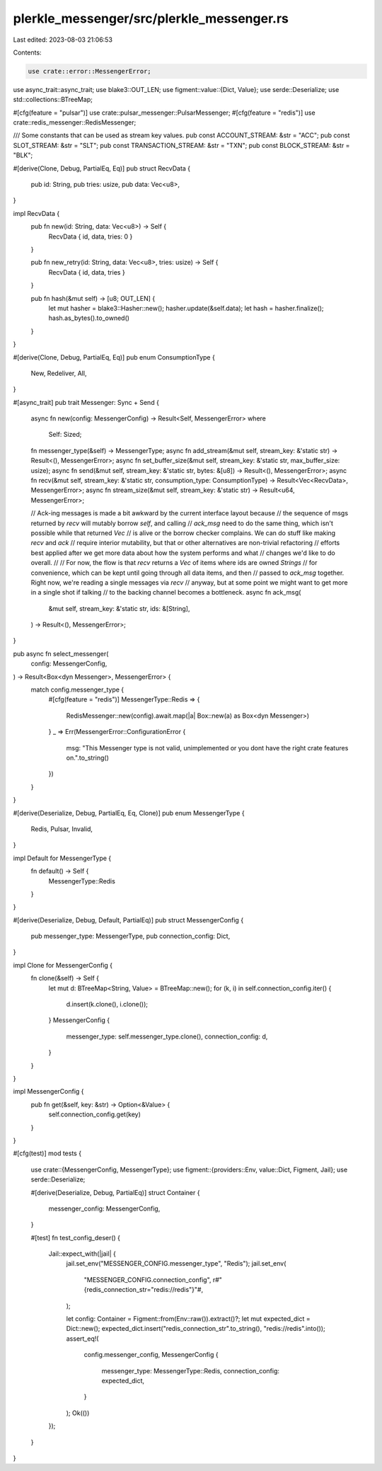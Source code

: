 plerkle_messenger/src/plerkle_messenger.rs
==========================================

Last edited: 2023-08-03 21:06:53

Contents:

.. code-block:: rs

    use crate::error::MessengerError;
use async_trait::async_trait;
use blake3::OUT_LEN;
use figment::value::{Dict, Value};
use serde::Deserialize;
use std::collections::BTreeMap;

#[cfg(feature = "pulsar")]
use crate::pulsar_messenger::PulsarMessenger;
#[cfg(feature = "redis")]
use crate::redis_messenger::RedisMessenger;

/// Some constants that can be used as stream key values.
pub const ACCOUNT_STREAM: &str = "ACC";
pub const SLOT_STREAM: &str = "SLT";
pub const TRANSACTION_STREAM: &str = "TXN";
pub const BLOCK_STREAM: &str = "BLK";

#[derive(Clone, Debug, PartialEq, Eq)]
pub struct RecvData {
    pub id: String,
    pub tries: usize,
    pub data: Vec<u8>,
}

impl RecvData {
    pub fn new(id: String, data: Vec<u8>) -> Self {
        RecvData { id, data, tries: 0 }
    }

    pub fn new_retry(id: String, data: Vec<u8>, tries: usize) -> Self {
        RecvData { id, data, tries }
    }

    pub fn hash(&mut self) -> [u8; OUT_LEN] {
        let mut hasher = blake3::Hasher::new();
        hasher.update(&self.data);
        let hash = hasher.finalize();
        hash.as_bytes().to_owned()
    }
}

#[derive(Clone, Debug, PartialEq, Eq)]
pub enum ConsumptionType {
    New,
    Redeliver,
    All,
}

#[async_trait]
pub trait Messenger: Sync + Send {
    async fn new(config: MessengerConfig) -> Result<Self, MessengerError>
    where
        Self: Sized;
    fn messenger_type(&self) -> MessengerType;
    async fn add_stream(&mut self, stream_key: &'static str) -> Result<(), MessengerError>;
    async fn set_buffer_size(&mut self, stream_key: &'static str, max_buffer_size: usize);
    async fn send(&mut self, stream_key: &'static str, bytes: &[u8]) -> Result<(), MessengerError>;
    async fn recv(&mut self, stream_key: &'static str, consumption_type: ConsumptionType) -> Result<Vec<RecvData>, MessengerError>;
    async fn stream_size(&mut self, stream_key: &'static str) -> Result<u64, MessengerError>;

    // Ack-ing messages is made a bit awkward by the current interface layout because
    // the sequence of msgs returned by `recv` will mutably borrow `self`, and calling
    // `ack_msg` need to do the same thing, which isn't possible while that returned `Vec`
    // is alive or the borrow checker complains. We can do stuff like making `recv` and `ack`
    // require interior mutability, but that or other alternatives are non-trivial refactoring
    // efforts best applied after we get more data about how the system performs and what
    // changes we'd like to do overall.
    //
    // For now, the flow is that `recv` returns a `Vec` of items where ids are owned `Strings`
    // for convenience, which can be kept until going through all data items, and then
    // passed to `ack_msg` together. Right now, we're reading a single messages via `recv`
    // anyway, but at some point we might want to get more in a single shot if talking
    // to the backing channel becomes a bottleneck.
    async fn ack_msg(
        &mut self,
        stream_key: &'static str,
        ids: &[String],
    ) -> Result<(), MessengerError>;
}

pub async fn select_messenger(
    config: MessengerConfig,
) -> Result<Box<dyn Messenger>, MessengerError> {
    match config.messenger_type {
        #[cfg(feature = "redis")]
        MessengerType::Redis => {
            RedisMessenger::new(config).await.map(|a| Box::new(a) as Box<dyn Messenger>)
        }
        _ => Err(MessengerError::ConfigurationError {
            msg: "This Messenger type is not valid, unimplemented or you dont have the right crate features on.".to_string()
        })
    }
}

#[derive(Deserialize, Debug, PartialEq, Eq, Clone)]
pub enum MessengerType {
    Redis,
    Pulsar,
    Invalid,
}

impl Default for MessengerType {
    fn default() -> Self {
        MessengerType::Redis
    }
}

#[derive(Deserialize, Debug, Default, PartialEq)]
pub struct MessengerConfig {
    pub messenger_type: MessengerType,
    pub connection_config: Dict,
}

impl Clone for MessengerConfig {
    fn clone(&self) -> Self {
        let mut d: BTreeMap<String, Value> = BTreeMap::new();
        for (k, i) in self.connection_config.iter() {
            d.insert(k.clone(), i.clone());
        }
        MessengerConfig {
            messenger_type: self.messenger_type.clone(),
            connection_config: d,
        }
    }
}

impl MessengerConfig {
    pub fn get(&self, key: &str) -> Option<&Value> {
        self.connection_config.get(key)
    }
}

#[cfg(test)]
mod tests {
    use crate::{MessengerConfig, MessengerType};
    use figment::{providers::Env, value::Dict, Figment, Jail};
    use serde::Deserialize;

    #[derive(Deserialize, Debug, PartialEq)]
    struct Container {
        messenger_config: MessengerConfig,
    }

    #[test]
    fn test_config_deser() {
        Jail::expect_with(|jail| {
            jail.set_env("MESSENGER_CONFIG.messenger_type", "Redis");
            jail.set_env(
                "MESSENGER_CONFIG.connection_config",
                r#"{redis_connection_str="redis://redis"}"#,
            );

            let config: Container = Figment::from(Env::raw()).extract()?;
            let mut expected_dict = Dict::new();
            expected_dict.insert("redis_connection_str".to_string(), "redis://redis".into());
            assert_eq!(
                config.messenger_config,
                MessengerConfig {
                    messenger_type: MessengerType::Redis,
                    connection_config: expected_dict,
                }
            );
            Ok(())
        });
    }
}


